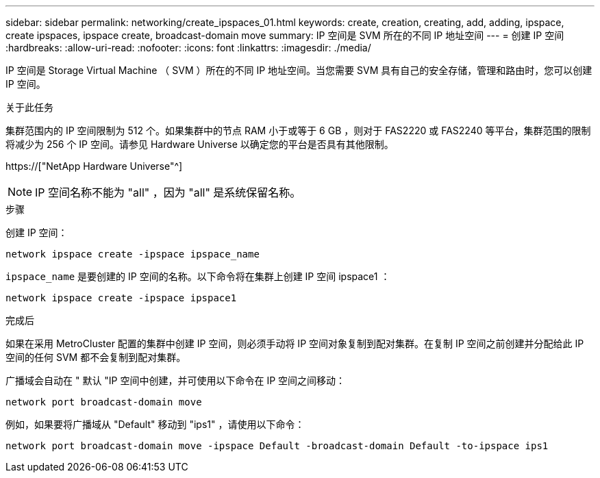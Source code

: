 ---
sidebar: sidebar 
permalink: networking/create_ipspaces_01.html 
keywords: create, creation, creating, add, adding, ipspace, create ipspaces, ipspace create, broadcast-domain move 
summary: IP 空间是 SVM 所在的不同 IP 地址空间 
---
= 创建 IP 空间
:hardbreaks:
:allow-uri-read: 
:nofooter: 
:icons: font
:linkattrs: 
:imagesdir: ./media/


[role="lead"]
IP 空间是 Storage Virtual Machine （ SVM ）所在的不同 IP 地址空间。当您需要 SVM 具有自己的安全存储，管理和路由时，您可以创建 IP 空间。

.关于此任务
集群范围内的 IP 空间限制为 512 个。如果集群中的节点 RAM 小于或等于 6 GB ，则对于 FAS2220 或 FAS2240 等平台，集群范围的限制将减少为 256 个 IP 空间。请参见 Hardware Universe 以确定您的平台是否具有其他限制。

https://["NetApp Hardware Universe"^]


NOTE: IP 空间名称不能为 "all" ，因为 "all" 是系统保留名称。

.步骤
创建 IP 空间：

....
network ipspace create -ipspace ipspace_name
....
`ipspace_name` 是要创建的 IP 空间的名称。以下命令将在集群上创建 IP 空间 ipspace1 ：

....
network ipspace create -ipspace ipspace1
....
.完成后
如果在采用 MetroCluster 配置的集群中创建 IP 空间，则必须手动将 IP 空间对象复制到配对集群。在复制 IP 空间之前创建并分配给此 IP 空间的任何 SVM 都不会复制到配对集群。

广播域会自动在 " 默认 "IP 空间中创建，并可使用以下命令在 IP 空间之间移动：

....
network port broadcast-domain move
....
例如，如果要将广播域从 "Default" 移动到 "ips1" ，请使用以下命令：

....
network port broadcast-domain move -ipspace Default -broadcast-domain Default -to-ipspace ips1
....